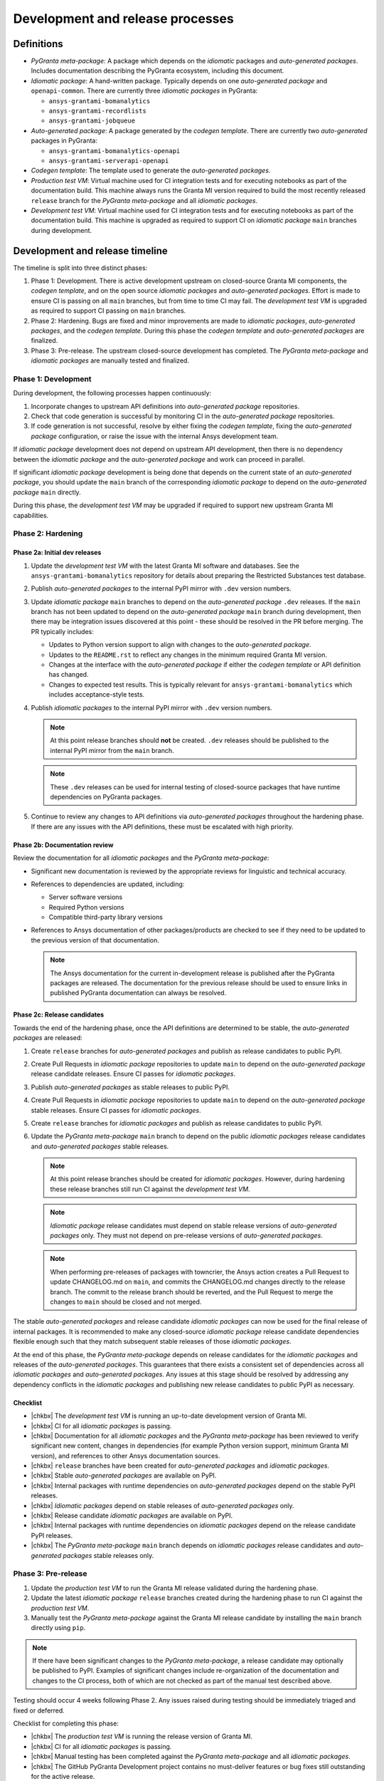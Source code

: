 Development and release processes
=================================

Definitions
-----------

* *PyGranta meta-package*: A package which depends on the *idiomatic* packages and *auto-generated packages*. Includes
  documentation describing the PyGranta ecosystem, including this document.
* *Idiomatic package*: A hand-written package. Typically depends on one *auto-generated package* and ``openapi-common``.
  There are currently three *idiomatic packages* in PyGranta:

  * ``ansys-grantami-bomanalytics``
  * ``ansys-grantami-recordlists``
  * ``ansys-grantami-jobqueue``

* *Auto-generated package*: A package generated by the *codegen template*. There are currently two *auto-generated*
  packages in PyGranta:

  * ``ansys-grantami-bomanalytics-openapi``
  * ``ansys-grantami-serverapi-openapi``

* *Codegen template*: The template used to generate the *auto-generated packages*.
* *Production test VM*: Virtual machine used for CI integration tests and for executing notebooks as part of the
  documentation build. This machine always runs the Granta MI version required to build the most recently released
  ``release`` branch for the *PyGranta meta-package* and all *idiomatic packages*.
* *Development test VM*: Virtual machine used for CI integration tests and for executing notebooks as part of the
  documentation build. This machine is upgraded as required to support CI on *idiomatic package* ``main`` branches
  during development.

Development and release timeline
--------------------------------

The timeline is split into three distinct phases:

1. Phase 1: Development. There is active development upstream on closed-source Granta MI components, the *codegen
   template*, and on the open source *idiomatic packages* and *auto-generated packages*. Effort is made to ensure CI is
   passing on all ``main`` branches, but from time to time CI may fail. The *development test VM* is upgraded as
   required to support CI passing on ``main`` branches.
2. Phase 2: Hardening. Bugs are fixed and minor improvements are made to *idiomatic packages*, *auto-generated
   packages*, and the *codegen template*. During this phase the *codegen template* and *auto-generated packages* are
   finalized.
3. Phase 3: Pre-release. The upstream closed-source development has completed. The *PyGranta meta-package* and
   *idiomatic packages* are manually tested and finalized.

Phase 1: Development
~~~~~~~~~~~~~~~~~~~~

During development, the following processes happen continuously:

1. Incorporate changes to upstream API definitions into *auto-generated package* repositories.
2. Check that code generation is successful by monitoring CI in the *auto-generated package* repositories.
3. If code generation is not successful, resolve by either fixing the *codegen template*, fixing the *auto-generated
   package* configuration, or raise the issue with the internal Ansys development team.

If *idiomatic package* development does not depend on upstream API development, then there is no dependency between
the *idiomatic package* and the *auto-generated package* and work can proceed in parallel.

If significant *idiomatic package* development is being done that depends on the current state of an *auto-generated
package*, you should update the ``main`` branch of the corresponding *idiomatic package* to depend on the
*auto-generated package* ``main`` directly.

During this phase, the *development test VM* may be upgraded if required to support new upstream Granta MI capabilities.

Phase 2: Hardening
~~~~~~~~~~~~~~~~~~

Phase 2a: Initial dev releases
******************************

#. Update the *development test VM* with the latest Granta MI software and databases. See the
   ``ansys-grantami-bomanalytics`` repository for details about preparing the Restricted Substances test database.
#. Publish *auto-generated packages* to the internal PyPI mirror with ``.dev`` version numbers.
#. Update *idiomatic package* ``main`` branches to depend on the *auto-generated package* ``.dev`` releases. If the
   ``main`` branch has not been updated to depend on the *auto-generated package* ``main`` branch during development,
   then there may be integration issues discovered at this point - these should be resolved in the PR before merging.
   The PR typically includes:

   * Updates to Python version support to align with changes to the *auto-generated package*.
   * Updates to the ``README.rst`` to reflect any changes in the minimum required Granta MI version.
   * Changes at the interface with the *auto-generated package* if either the *codegen template* or API definition has
     changed.
   * Changes to expected test results. This is typically relevant for ``ansys-grantami-bomanalytics`` which includes
     acceptance-style tests.
#. Publish *idiomatic packages* to the internal PyPI mirror with ``.dev`` version numbers.

   .. note::
      At this point release branches should **not** be created. ``.dev`` releases should be published to the internal
      PyPI mirror from the ``main`` branch.

   .. note::
      These ``.dev`` releases can be used for internal testing of closed-source packages that have runtime
      dependencies on PyGranta packages.

#. Continue to review any changes to API definitions via *auto-generated packages* throughout the hardening phase. If
   there are any issues with the API definitions, these must be escalated with high priority.

Phase 2b: Documentation review
******************************

Review the documentation for all *idiomatic packages* and the *PyGranta meta-package*:

* Significant new documentation is reviewed by the appropriate reviews for linguistic and technical accuracy.
* References to dependencies are updated, including:

  * Server software versions
  * Required Python versions
  * Compatible third-party library versions

* References to Ansys documentation of other packages/products are checked to see if they need to be updated to the
  previous version of that documentation.

  .. note::
     The Ansys documentation for the current in-development release is published after the PyGranta packages are
     released. The documentation for the previous release should be used to ensure links in published PyGranta
     documentation can always be resolved.

Phase 2c: Release candidates
****************************

Towards the end of the hardening phase, once the API definitions are determined to be stable, the *auto-generated
packages* are released:

#. Create ``release`` branches for *auto-generated packages* and publish as release candidates to public PyPI.
#. Create Pull Requests in *idiomatic package* repositories to update ``main`` to depend on the *auto-generated
   package* release candidate releases. Ensure CI passes for *idiomatic packages*.
#. Publish *auto-generated packages* as stable releases to public PyPI.
#. Create Pull Requests in *idiomatic package* repositories to update ``main`` to depend on the *auto-generated
   package* stable releases. Ensure CI passes for *idiomatic packages*.
#. Create ``release`` branches for *idiomatic packages* and publish as release candidates to public PyPI.
#. Update the *PyGranta meta-package* ``main`` branch to depend on the public *idiomatic packages* release candidates
   and *auto-generated packages* stable releases.

   .. note::
      At this point release branches should be created for *idiomatic packages*. However, during hardening these release
      branches still run CI against the *development test VM*.

   .. note::
      *Idiomatic package* release candidates must depend on stable release versions of *auto-generated packages* only.
      They must not depend on pre-release versions of *auto-generated packages*.

   .. note::
      When performing pre-releases of packages with towncrier, the Ansys action creates a Pull Request to update
      CHANGELOG.md on ``main``, and commits the CHANGELOG.md changes directly to the release branch. The commit to the
      release branch should be reverted, and the Pull Request to merge the changes to ``main`` should be closed and
      not merged.

The stable *auto-generated packages* and release candidate *idiomatic packages* can now be used for the final release of
internal packages. It is recommended to make any closed-source *idiomatic package* release candidate dependencies
flexible enough such that they match subsequent stable releases of those *idiomatic packages*.

At the end of this phase, the *PyGranta meta-package* depends on release candidates for the *idiomatic packages* and
releases of the *auto-generated packages*. This guarantees that there exists a consistent set of dependencies across all
*idiomatic packages* and *auto-generated packages*. Any issues at this stage should be resolved by addressing any
dependency conflicts in the *idiomatic packages* and publishing new release candidates to public PyPI as necessary.

Checklist
*********

* |chkbx| The *development test VM* is running an up-to-date development version of Granta MI.
* |chkbx| CI for all *idiomatic packages* is passing.
* |chkbx| Documentation for all *idiomatic packages* and the *PyGranta meta-package* has been reviewed to verify
  significant new content, changes in dependencies (for example Python version support, minimum Granta MI version), and
  references to other Ansys documentation sources.
* |chkbx| ``release`` branches have been created for *auto-generated packages* and *idiomatic packages*.
* |chkbx| Stable *auto-generated packages* are available on PyPI.
* |chkbx| Internal packages with runtime dependencies on *auto-generated packages* depend on the stable PyPI releases.
* |chkbx| *Idiomatic packages* depend on stable releases of *auto-generated packages* only.
* |chkbx| Release candidate *idiomatic packages* are available on PyPI.
* |chkbx| Internal packages with runtime dependencies on *idiomatic packages* depend on the release candidate PyPI
  releases.
* |chkbx| The *PyGranta meta-package* ``main`` branch depends on *idiomatic packages* release candidates and
  *auto-generated packages* stable releases only.

Phase 3: Pre-release
~~~~~~~~~~~~~~~~~~~~

#. Update the *production test VM* to run the Granta MI release validated during the hardening phase.
#. Update the latest *idiomatic package* ``release`` branches created during the hardening phase to run CI against the
   *production test VM*.
#. Manually test the *PyGranta meta-package* against the Granta MI release candidate by installing the ``main`` branch
   directly using ``pip``.

.. note::
   If there have been significant changes to the *PyGranta meta-package*, a release candidate may optionally be
   published to PyPI. Examples of significant changes include re-organization of the documentation and changes to the
   CI process, both of which are not checked as part of the manual test described above.

Testing should occur 4 weeks following Phase 2. Any issues raised during testing should be immediately triaged and
fixed or deferred.

Checklist for completing this phase:

* |chkbx| The *production test VM* is running the release version of Granta MI.
* |chkbx| CI for all *idiomatic packages* is passing.
* |chkbx| Manual testing has been completed against the *PyGranta meta-package* and all *idiomatic packages*.
* |chkbx| The GitHub PyGranta Development project contains no must-deliver features or bug fixes still outstanding for
  the active release.

Phase 4: Release
~~~~~~~~~~~~~~~~

The PyAnsys meta-package is typically released a week before Granta MI is available to customers. As a result, the
stable versions of the packages should be released at least a week before Granta MI is available to customers:

#. Defer any issues still associated with the active release in the GitHub PyGranta Development to a future release.
#. Publish *idiomatic packages* as stable releases to public PyPI.
#. Update the *PyGranta meta-package* ``main`` branch to depend on the public *idiomatic packages* stable releases.
#. Create (or update if a release candidate was published in Phase 3) a ``release`` branch for the *PyGranta
   meta-package*.
#. Publish the *PyGranta meta-package* as a stable release to public PyPI.
#. Create a Pull Request in the PyAnsys meta-package repository to move the *PyGranta meta-package* dependency to the
   new stable release.
#. If any new *idiomatic package* releases are compatible with the previous release of Granta MI, create a patch release
   of the previous *PyGranta meta-package* release.

Checklist for completing this phase:

* |chkbx| The active release in the GitHub PyGranta Development project is empty, with all deferred tickets re-assigned
  to a future release.
* |chkbx| Stable releases of all *idiomatic packages* and the *PyGranta meta-package* are available on PyPI.
* |chkbx| The PyAnsys meta-package depends on the *PyGranta meta-package* stable release.
* |chkbx| A patch release has been made for the previous *PyGranta meta-package* if there is at least one backwards-
  compatible *idiomatic package* released during this development cycle.

Addenda
-------

Test VM management
~~~~~~~~~~~~~~~~~~

At all times the *production test VM* virtual machine should be running the latest validated Granta MI version. This
is generally the most recent released version, but during the pre-release phase the version of Granta MI installed on
the *production test VM* is more recent than the latest version available to customers. The name and URL of the
*production test VM* is stored in the ``AZURE_VM_NAME`` and ``TEST_SERVER_URL`` secrets respectively.

The *development test VM* runs whichever version of Granta MI is required to support CI on *idiomatic package* ``main``
branches during development. The name and URL of the *development test VM* is stored in the ``AZURE_VM_NAME_NEXT``
and ``TEST_SERVER_URL_NEXT`` secrets respectively.

The *production test VM* and *development test VM* can be distinguished by their desktop backgrounds and text files
in the hard drive root.

This approach achieves two goals:

* CI is generally passing on all *idiomatic package* ``main`` branches at any point in development and release.
* The most recent *PyGranta meta-package* and all *idiomatic package* **released** ``release`` branches can still be
  built up to the pre-release phase to support patch releases if required.

.. |chkbx| raw:: html

    <input type="checkbox">
